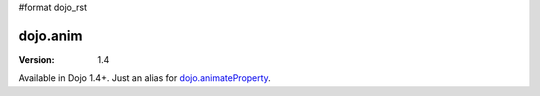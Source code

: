 #format dojo_rst

dojo.anim
=========

:Version: 1.4

Available in Dojo 1.4+. Just an alias for `dojo.animateProperty <dojo/animateProperty>`_.
